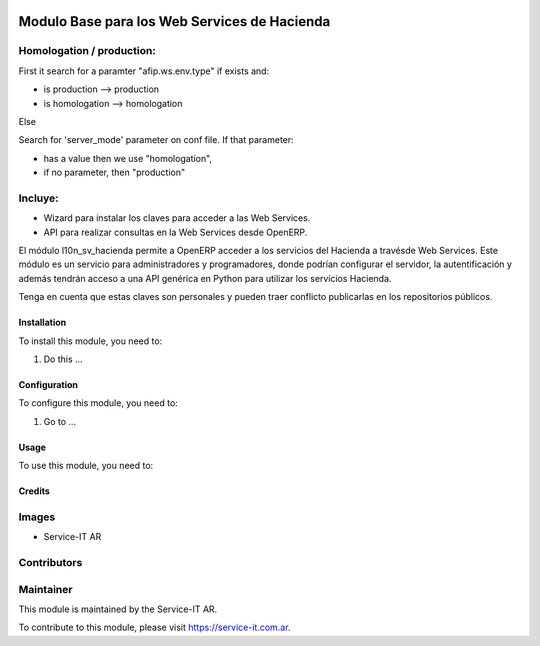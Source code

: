 .. |company| replace:: Service-IT AR

.. |company_logo| image:: https://service-it.com.ar/web/image/res.company/1/logo?unique=88496f0
   :alt: ADHOC SA
   :target: https://www.service-it.com.ar

.. |icon| image:: https://service-it.com.ar/web/image/res.company/1/logo?unique=88496f0

.. image:: https://img.shields.io/badge/license-AGPL--3-blue.png
   :target: https://www.gnu.org/licenses/agpl
   :alt: License: Other-propietary

=========================================
Modulo Base para los Web Services de Hacienda
=========================================

Homologation / production:
--------------------------

First it search for a paramter "afip.ws.env.type" if exists and:

* is production --> production
* is homologation --> homologation

Else

Search for 'server_mode' parameter on conf file. If that parameter:

* has a value then we use "homologation",
* if no parameter, then "production"

Incluye:
--------

* Wizard para instalar los claves para acceder a las Web Services.
* API para realizar consultas en la Web Services desde OpenERP.

El módulo l10n_sv_hacienda permite a OpenERP acceder a los servicios del Hacienda a
travésde Web Services. Este módulo es un servicio para administradores y
programadores, donde podrían configurar el servidor, la autentificación
y además tendrán acceso a una API genérica en Python para utilizar los
servicios Hacienda.

Tenga en cuenta que estas claves son personales y pueden traer conflicto
publicarlas en los repositorios públicos.

Installation
============

To install this module, you need to:

#. Do this ...

Configuration
=============

To configure this module, you need to:

#. Go to ...

Usage
=====

To use this module, you need to:


Credits
=======

Images
------

* |company| |icon|

Contributors
------------

Maintainer
----------

|company_logo|

This module is maintained by the |company|.

To contribute to this module, please visit https://service-it.com.ar.
